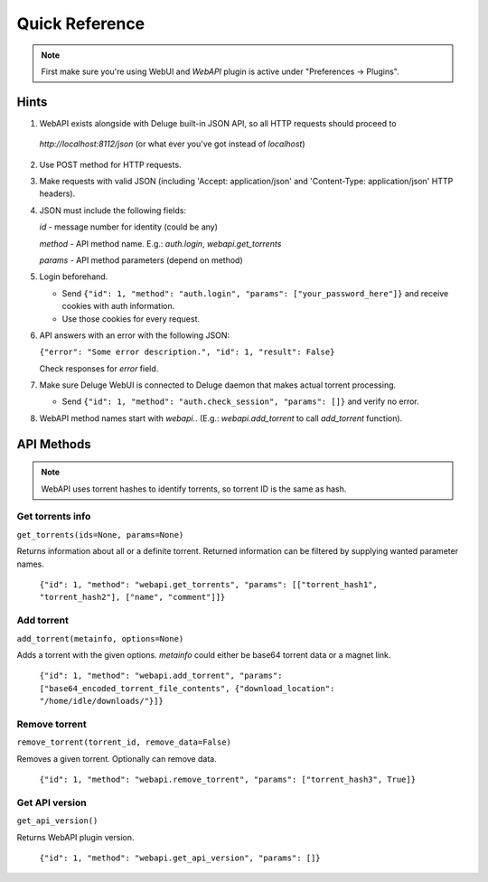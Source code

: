 Quick Reference
===============

.. note::

    First make sure you're using WebUI and `WebAPI` plugin is active under "Preferences -> Plugins".


Hints
-----

1. WebAPI exists alongside with Deluge built-in JSON API, so all HTTP requests should proceed to

  `http://localhost:8112/json` (or what ever you've got instead of `localhost`)

2. Use POST method for HTTP requests.

3. Make requests with valid JSON (including 'Accept: application/json' and 'Content-Type: application/json' HTTP headers).

4. JSON must include the following fields:

   `id` - message number for identity (could be any)

   `method` - API method name. E.g.: `auth.login`, `webapi.get_torrents`

   `params` - API method parameters (depend on method)

5. Login beforehand.

   * Send ``{"id": 1, "method": "auth.login", "params": ["your_password_here"]}`` and receive cookies with auth information.

   * Use those cookies for every request.

6. API answers with an error with the following JSON:

   ``{"error": "Some error description.", "id": 1, "result": False}``

   Check responses for `error` field.

7. Make sure Deluge WebUI is connected to Deluge daemon that makes actual torrent processing.

   * Send ``{"id": 1, "method": "auth.check_session", "params": []}`` and verify no error.

8. WebAPI method names start with `webapi.`. (E.g.: `webapi.add_torrent` to call `add_torrent` function).


API Methods
-----------


.. note::

    WebAPI uses torrent hashes to identify torrents, so torrent ID is the same as hash.


Get torrents info
~~~~~~~~~~~~~~~~~

``get_torrents(ids=None, params=None)``

Returns information about all or a definite torrent.
Returned information can be filtered by supplying wanted parameter names.

    ``{"id": 1, "method": "webapi.get_torrents", "params": [["torrent_hash1", "torrent_hash2"], ["name", "comment"]]}``


Add torrent
~~~~~~~~~~~

``add_torrent(metainfo, options=None)``

Adds a torrent with the given options.
`metainfo` could either be base64 torrent data or a magnet link.

    ``{"id": 1, "method": "webapi.add_torrent", "params": ["base64_encoded_torrent_file_contents", {"download_location": "/home/idle/downloads/"}]}``


Remove torrent
~~~~~~~~~~~~~~

``remove_torrent(torrent_id, remove_data=False)``

Removes a given torrent. Optionally can remove data.

    ``{"id": 1, "method": "webapi.remove_torrent", "params": ["torrent_hash3", True]}``


Get API version
~~~~~~~~~~~~~~~

``get_api_version()``

Returns WebAPI plugin version.

    ``{"id": 1, "method": "webapi.get_api_version", "params": []}``

